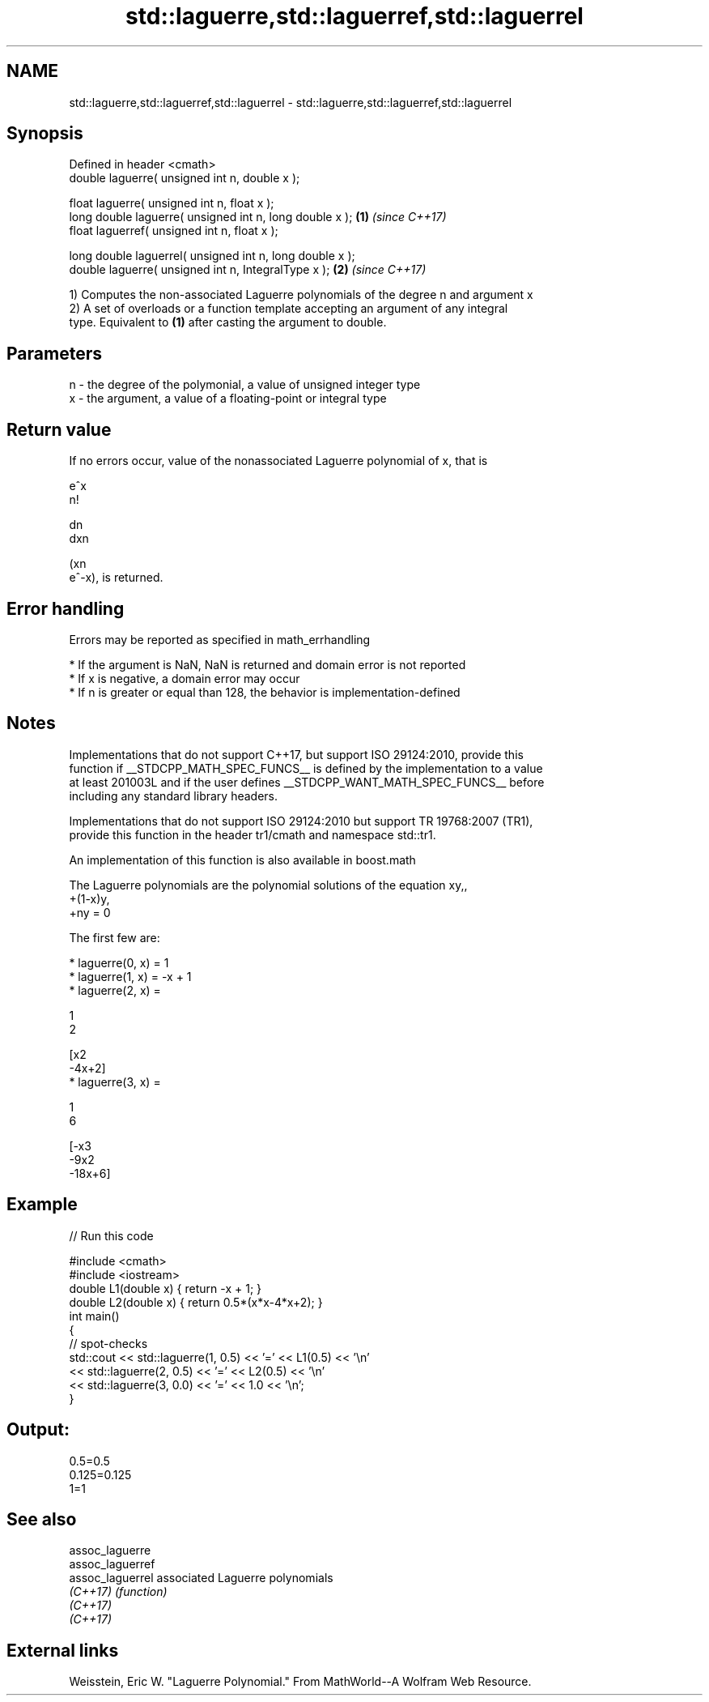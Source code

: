 .TH std::laguerre,std::laguerref,std::laguerrel 3 "2022.03.29" "http://cppreference.com" "C++ Standard Libary"
.SH NAME
std::laguerre,std::laguerref,std::laguerrel \- std::laguerre,std::laguerref,std::laguerrel

.SH Synopsis
   Defined in header <cmath>
   double laguerre( unsigned int n, double x );

   float laguerre( unsigned int n, float x );
   long double laguerre( unsigned int n, long double x );  \fB(1)\fP \fI(since C++17)\fP
   float laguerref( unsigned int n, float x );

   long double laguerrel( unsigned int n, long double x );
   double laguerre( unsigned int n, IntegralType x );      \fB(2)\fP \fI(since C++17)\fP

   1) Computes the non-associated Laguerre polynomials of the degree n and argument x
   2) A set of overloads or a function template accepting an argument of any integral
   type. Equivalent to \fB(1)\fP after casting the argument to double.

.SH Parameters

   n - the degree of the polymonial, a value of unsigned integer type
   x - the argument, a value of a floating-point or integral type

.SH Return value

   If no errors occur, value of the nonassociated Laguerre polynomial of x, that is

   e^x
   n!

   dn
   dxn

   (xn
   e^-x), is returned.

.SH Error handling

   Errors may be reported as specified in math_errhandling

     * If the argument is NaN, NaN is returned and domain error is not reported
     * If x is negative, a domain error may occur
     * If n is greater or equal than 128, the behavior is implementation-defined

.SH Notes

   Implementations that do not support C++17, but support ISO 29124:2010, provide this
   function if __STDCPP_MATH_SPEC_FUNCS__ is defined by the implementation to a value
   at least 201003L and if the user defines __STDCPP_WANT_MATH_SPEC_FUNCS__ before
   including any standard library headers.

   Implementations that do not support ISO 29124:2010 but support TR 19768:2007 (TR1),
   provide this function in the header tr1/cmath and namespace std::tr1.

   An implementation of this function is also available in boost.math

   The Laguerre polynomials are the polynomial solutions of the equation xy,,
   +(1-x)y,
   +ny = 0

   The first few are:

     * laguerre(0, x) = 1
     * laguerre(1, x) = -x + 1
     * laguerre(2, x) =

       1
       2

       [x2
       -4x+2]
     * laguerre(3, x) =

       1
       6

       [-x3
       -9x2
       -18x+6]

.SH Example


// Run this code

 #include <cmath>
 #include <iostream>
 double L1(double x) { return -x + 1; }
 double L2(double x) { return 0.5*(x*x-4*x+2); }
 int main()
 {
     // spot-checks
     std::cout << std::laguerre(1, 0.5) << '=' << L1(0.5) << '\\n'
               << std::laguerre(2, 0.5) << '=' << L2(0.5) << '\\n'
               << std::laguerre(3, 0.0) << '=' << 1.0 << '\\n';
 }

.SH Output:

 0.5=0.5
 0.125=0.125
 1=1

.SH See also

   assoc_laguerre
   assoc_laguerref
   assoc_laguerrel associated Laguerre polynomials
   \fI(C++17)\fP         \fI(function)\fP
   \fI(C++17)\fP
   \fI(C++17)\fP

.SH External links

   Weisstein, Eric W. "Laguerre Polynomial." From MathWorld--A Wolfram Web Resource.
